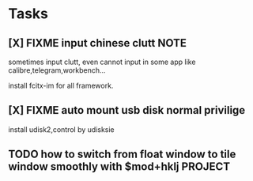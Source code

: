 * Tasks
** [X] FIXME input chinese clutt :NOTE:
CLOSED: [2018-08-06 Mon 11:01]
:PROPERTIES:
:Created: [2018-07-09 Mon 10:46]
:Linked:
:END:

sometimes input clutt, even cannot input in some app like calibre,telegram,workbench...

install fcitx-im for all framework.

** [X] FIXME auto mount usb disk normal privilige
CLOSED: [2018-08-06 Mon 11:02]
:PROPERTIES:
:Created: [2018-07-10 Tue 16:05]
:Linked: [[file:~/workspace/devenv/home/.config/i3/config::bindsym%20$mod+p%20focus%20parent]]
:END:

install udisk2,control by udisksie

** TODO how to switch from float window to tile window smoothly with $mod+hklj :PROJECT:
:PROPERTIES:
:Created: [2018-07-16 Mon 17:01]
:Linked: [[file:~/workspace/devenv/home/.config/i3/config::exec%20--no-startup-id%20udiskie%20-T]]
:END:


